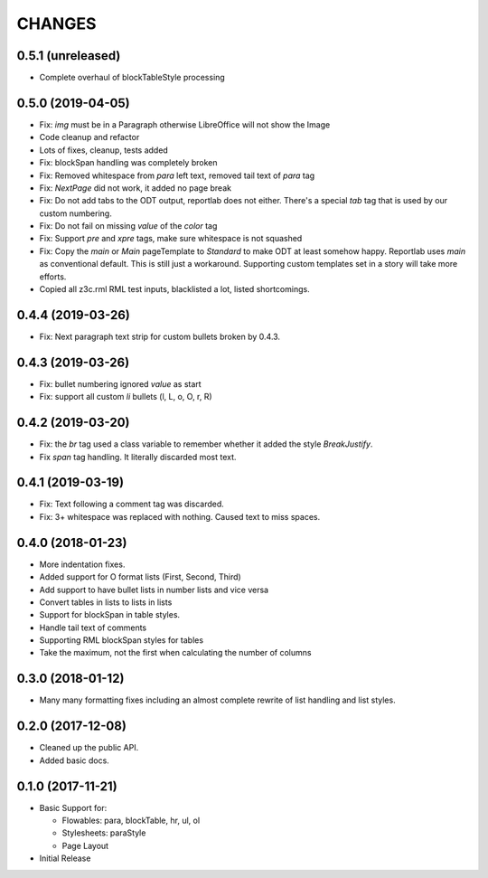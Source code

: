 CHANGES
=======

0.5.1 (unreleased)
------------------

- Complete overhaul of blockTableStyle processing


0.5.0 (2019-04-05)
------------------

- Fix: `img` must be in a Paragraph otherwise LibreOffice will not show the
  Image

- Code cleanup and refactor

- Lots of fixes, cleanup, tests added

- Fix: blockSpan handling was completely broken

- Fix: Removed whitespace from `para` left text,
  removed tail text of `para` tag

- Fix: `NextPage` did not work, it added no page break

- Fix: Do not add tabs to the ODT output, reportlab does not either.
  There's a special `tab` tag that is used by our custom numbering.

- Fix: Do not fail on missing `value` of the `color` tag

- Fix: Support `pre` and `xpre` tags, make sure whitespace is not squashed

- Fix: Copy the `main` or `Main` pageTemplate to `Standard` to make ODT
  at least somehow happy. Reportlab uses `main` as conventional default.
  This is still just a workaround. Supporting custom templates set in a story
  will take more efforts.

- Copied all z3c.rml RML test inputs, blacklisted a lot, listed shortcomings.

0.4.4 (2019-03-26)
------------------

- Fix: Next paragraph text strip for custom bullets broken by 0.4.3.


0.4.3 (2019-03-26)
------------------

- Fix: bullet numbering ignored `value` as start

- Fix: support all custom `li` bullets (l, L, o, O, r, R)


0.4.2 (2019-03-20)
------------------

- Fix: the `br` tag used a class variable to remember whether it added the
  style `BreakJustify`.
- Fix `span` tag handling. It literally discarded most text.


0.4.1 (2019-03-19)
------------------

- Fix: Text following a comment tag was discarded.

- Fix: 3+ whitespace was replaced with nothing. Caused text to miss spaces.


0.4.0 (2018-01-23)
------------------

- More indentation fixes.

- Added support for O format lists (First, Second, Third)

- Add support to have bullet lists in number lists and vice versa

- Convert tables in lists to lists in lists

- Support for blockSpan in table styles.

- Handle tail text of comments

- Supporting RML blockSpan styles for tables

- Take the maximum, not the first when calculating the number of columns


0.3.0 (2018-01-12)
------------------

- Many many formatting fixes including an almost complete rewrite of
  list handling and list styles.


0.2.0 (2017-12-08)
------------------

- Cleaned up the public API.

- Added basic docs.


0.1.0 (2017-11-21)
------------------

- Basic Support for:

  * Flowables: para, blockTable, hr, ul, ol

  * Stylesheets: paraStyle

  * Page Layout

- Initial Release
